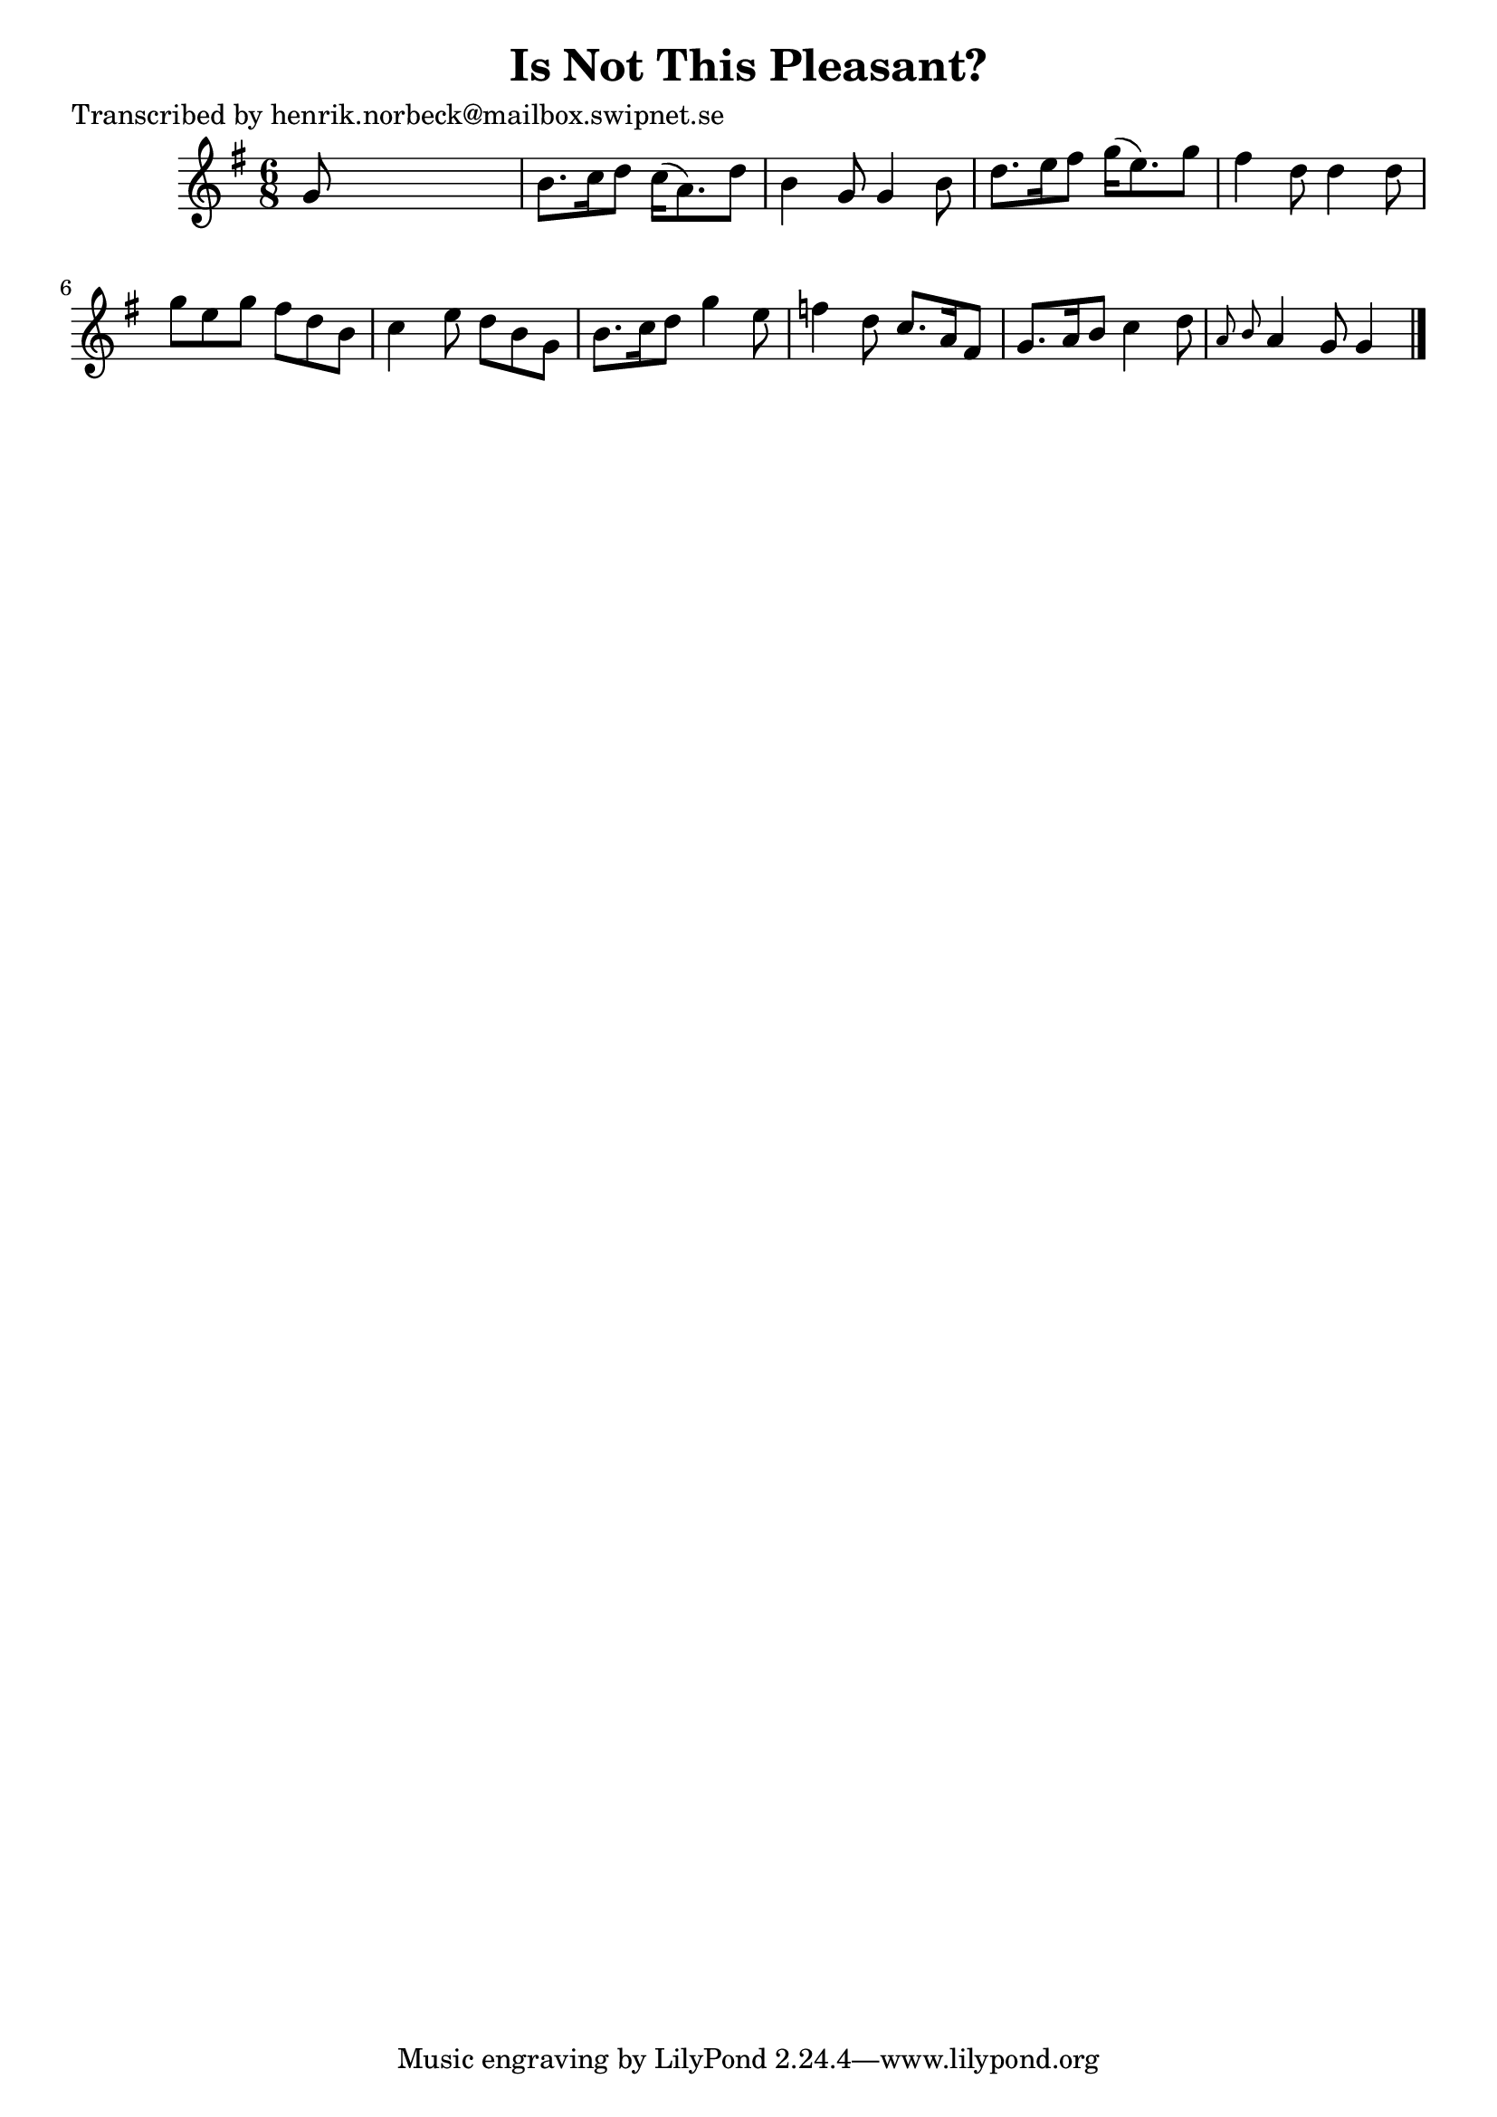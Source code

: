 
\version "2.16.2"
% automatically converted by musicxml2ly from xml/0120_hn.xml

%% additional definitions required by the score:
\language "english"


\header {
    poet = "Transcribed by henrik.norbeck@mailbox.swipnet.se"
    encoder = "abc2xml version 63"
    encodingdate = "2015-01-25"
    title = "Is Not This Pleasant?"
    }

\layout {
    \context { \Score
        autoBeaming = ##f
        }
    }
PartPOneVoiceOne =  \relative g' {
    \key g \major \time 6/8 g8 s8*5 | % 2
    b8. [ c16 d8 ] c16 ( [ a8. ) d8 ] | % 3
    b4 g8 g4 b8 | % 4
    d8. [ e16 fs8 ] g16 ( [ e8. ) g8 ] | % 5
    fs4 d8 d4 d8 | % 6
    g8 [ e8 g8 ] fs8 [ d8 b8 ] | % 7
    c4 e8 d8 [ b8 g8 ] | % 8
    b8. [ c16 d8 ] g4 e8 | % 9
    f4 d8 c8. [ a16 fs8 ] | \barNumberCheck #10
    g8. [ a16 b8 ] c4 d8 | % 11
    \grace { a8 b8 } a4 g8 g4 \bar "|."
    }


% The score definition
\score {
    <<
        \new Staff <<
            \context Staff << 
                \context Voice = "PartPOneVoiceOne" { \PartPOneVoiceOne }
                >>
            >>
        
        >>
    \layout {}
    % To create MIDI output, uncomment the following line:
    %  \midi {}
    }

